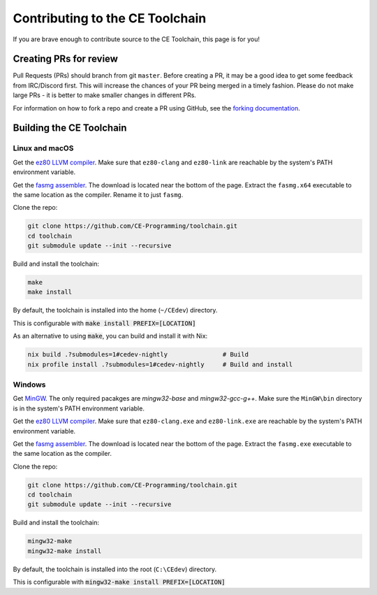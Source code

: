 .. _contributing:

Contributing to the CE Toolchain
================================

If you are brave enough to contribute source to the CE Toolchain, this page is for you!

Creating PRs for review
-----------------------

Pull Requests (PRs) should branch from git ``master``.
Before creating a PR, it may be a good idea to get some feedback from IRC/Discord first.
This will increase the chances of your PR being merged in a timely fashion.
Please do not make large PRs - it is better to make smaller changes in different PRs.

For information on how to fork a repo and create a PR using GitHub, see the `forking documentation <https://docs.github.com/en/free-pro-team@latest/github/getting-started-with-github/fork-a-repo>`_.

Building the CE Toolchain
-------------------------

Linux and macOS
~~~~~~~~~~~~~~~

Get the `ez80 LLVM compiler <https://github.com/jacobly0/llvm-project/wiki>`_.
Make sure that ``ez80-clang`` and ``ez80-link`` are reachable by the system's PATH environment variable.

Get the `fasmg assembler <https://flatassembler.net/download.php>`_.
The download is located near the bottom of the page.
Extract the ``fasmg.x64`` executable to the same location as the compiler.
Rename it to just ``fasmg``.

Clone the repo:

.. code-block:: bash

    git clone https://github.com/CE-Programming/toolchain.git
    cd toolchain
    git submodule update --init --recursive

Build and install the toolchain:

.. code-block:: bash

    make
    make install

By default, the toolchain is installed into the home (``~/CEdev``) directory.

This is configurable with :code:`make install PREFIX=[LOCATION]`

As an alternative to using :code:`make`, you can build and install it with Nix:

.. code-block:: bash

   nix build .?submodules=1#cedev-nightly               # Build
   nix profile install .?submodules=1#cedev-nightly     # Build and install

Windows
~~~~~~~

Get `MinGW <https://osdn.net/projects/mingw/>`_.
The only required pacakges are `mingw32-base` and `mingw32-gcc-g++`.
Make sure the ``MinGW\bin`` directory is in the system's PATH environment variable.

Get the `ez80 LLVM compiler <https://github.com/jacobly0/llvm-project/wiki>`_.
Make sure that ``ez80-clang.exe`` and ``ez80-link.exe`` are reachable by the system's PATH environment variable.

Get the `fasmg assembler <https://flatassembler.net/download.php>`_.
The download is located near the bottom of the page.
Extract the ``fasmg.exe`` executable to the same location as the compiler.

Clone the repo:

.. code-block:: bash

    git clone https://github.com/CE-Programming/toolchain.git
    cd toolchain
    git submodule update --init --recursive

Build and install the toolchain:

.. code-block:: bash

    mingw32-make
    mingw32-make install

By default, the toolchain is installed into the root (``C:\CEdev``) directory.

This is configurable with :code:`mingw32-make install PREFIX=[LOCATION]`
